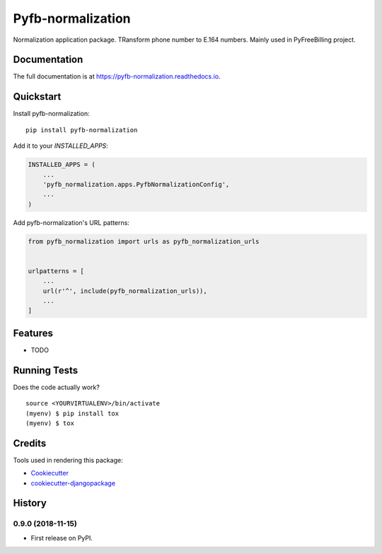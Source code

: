 =============================
Pyfb-normalization
=============================

.. image:: https://badge.fury.io/py/pyfb-normalization.svg
    :target: https://badge.fury.io/py/pyfb-normalization

.. image:: https://travis-ci.org/mwolff44/pyfb-normalization.svg?branch=master
    :target: https://travis-ci.org/mwolff44/pyfb-normalization

.. image:: https://codecov.io/gh/mwolff44/pyfb-normalization/branch/master/graph/badge.svg
    :target: https://codecov.io/gh/mwolff44/pyfb-normalization

Normalization application package. TRansform phone number to E.164 numbers. Mainly used in PyFreeBilling project.

Documentation
-------------

The full documentation is at https://pyfb-normalization.readthedocs.io.

Quickstart
----------

Install pyfb-normalization::

    pip install pyfb-normalization

Add it to your `INSTALLED_APPS`:

.. code-block:: python

    INSTALLED_APPS = (
        ...
        'pyfb_normalization.apps.PyfbNormalizationConfig',
        ...
    )

Add pyfb-normalization's URL patterns:

.. code-block:: python

    from pyfb_normalization import urls as pyfb_normalization_urls


    urlpatterns = [
        ...
        url(r'^', include(pyfb_normalization_urls)),
        ...
    ]

Features
--------

* TODO

Running Tests
-------------

Does the code actually work?

::

    source <YOURVIRTUALENV>/bin/activate
    (myenv) $ pip install tox
    (myenv) $ tox

Credits
-------

Tools used in rendering this package:

*  Cookiecutter_
*  `cookiecutter-djangopackage`_

.. _Cookiecutter: https://github.com/audreyr/cookiecutter
.. _`cookiecutter-djangopackage`: https://github.com/pydanny/cookiecutter-djangopackage




History
-------

0.9.0 (2018-11-15)
++++++++++++++++++

* First release on PyPI.


